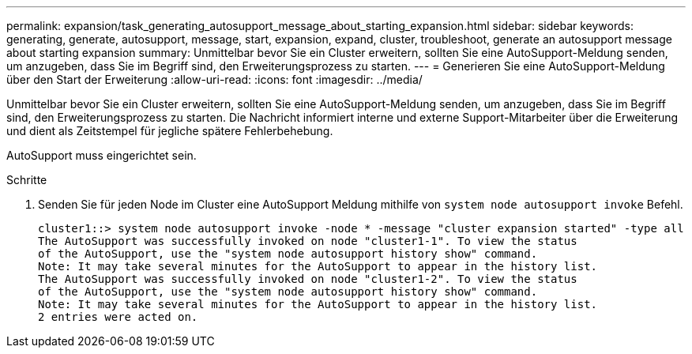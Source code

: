 ---
permalink: expansion/task_generating_autosupport_message_about_starting_expansion.html 
sidebar: sidebar 
keywords: generating, generate, autosupport, message, start, expansion, expand, cluster, troubleshoot, generate an autosupport message about starting expansion 
summary: Unmittelbar bevor Sie ein Cluster erweitern, sollten Sie eine AutoSupport-Meldung senden, um anzugeben, dass Sie im Begriff sind, den Erweiterungsprozess zu starten. 
---
= Generieren Sie eine AutoSupport-Meldung über den Start der Erweiterung
:allow-uri-read: 
:icons: font
:imagesdir: ../media/


[role="lead"]
Unmittelbar bevor Sie ein Cluster erweitern, sollten Sie eine AutoSupport-Meldung senden, um anzugeben, dass Sie im Begriff sind, den Erweiterungsprozess zu starten. Die Nachricht informiert interne und externe Support-Mitarbeiter über die Erweiterung und dient als Zeitstempel für jegliche spätere Fehlerbehebung.

AutoSupport muss eingerichtet sein.

.Schritte
. Senden Sie für jeden Node im Cluster eine AutoSupport Meldung mithilfe von `system node autosupport invoke` Befehl.
+
[listing]
----
cluster1::> system node autosupport invoke -node * -message "cluster expansion started" -type all
The AutoSupport was successfully invoked on node "cluster1-1". To view the status
of the AutoSupport, use the "system node autosupport history show" command.
Note: It may take several minutes for the AutoSupport to appear in the history list.
The AutoSupport was successfully invoked on node "cluster1-2". To view the status
of the AutoSupport, use the "system node autosupport history show" command.
Note: It may take several minutes for the AutoSupport to appear in the history list.
2 entries were acted on.
----

